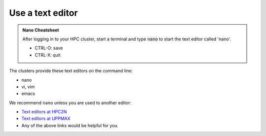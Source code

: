 Use a text editor
=================

.. admonition:: Nano Cheatsheet

   After logging in to your HPC cluster, start a terminal
   and type :code:`nano` to start the text editor called 'nano'.

   - CTRL-O: save
   - CTRL-X: quit

The clusters provide these text editors on the command line:

- nano
- vi, vim
- emacs

We recommend ``nano`` unless you are used to another editor:

- `Text editors at HPC2N <https://docs.hpc2n.umu.se/tutorials/linuxguide/#editors>`__
- `Text editors at UPPMAX <http://docs.uppmax.uu.se/software/text_editors/>`__
- Any of the above links would be helpful for you.

.. challenge::

   - Let's make a script with the name ``example.py``  

   .. code-block:: console

      $ nano example.py

   - Insert the following text

   .. code-block:: python

      # This program prints Hello, world!
      print('Hello, world!')

   - Save and exit. In nano: ``<ctrl>+O``, ``<ctrl>+X``

   You can run a python script in the shell like this:

   .. code-block:: console

      $ python example.py
      # or 
      $ python3 example.py

